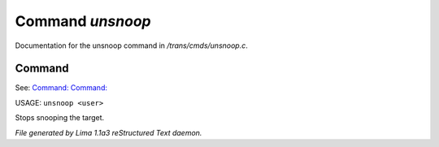 Command *unsnoop*
******************

Documentation for the unsnoop command in */trans/cmds/unsnoop.c*.

Command
=======

See: `Command:  <snoop.html>`_ `Command:  <snoops.html>`_ 

USAGE: ``unsnoop <user>``

Stops snooping the target.

.. TAGS: RST



*File generated by Lima 1.1a3 reStructured Text daemon.*

